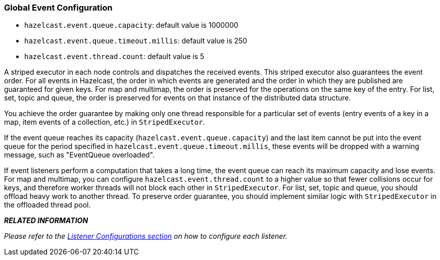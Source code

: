 [[global-event-configuration]]
=== Global Event Configuration

* `hazelcast.event.queue.capacity`: default value is 1000000
* `hazelcast.event.queue.timeout.millis`: default value is 250
* `hazelcast.event.thread.count`: default value is 5

A striped executor in each node controls and dispatches the received events. This striped executor also guarantees the event order. For all events in Hazelcast, the order in which events are generated and the order in which they are published are guaranteed for given keys. For map and multimap, the order is preserved for the operations on the same key of the entry. For list, set, topic and queue, the order is preserved for events on that instance of the distributed data structure.

You achieve the order guarantee by making only one thread responsible for a particular set of events (entry events of a key in a map, item events of a collection, etc.) in `StripedExecutor`.

If the event queue reaches its capacity (`hazelcast.event.queue.capacity`) and the last item cannot be put into the event queue for the period specified in `hazelcast.event.queue.timeout.millis`, these events will be dropped with a warning message, such as "EventQueue overloaded".

If event listeners perform a computation that takes a long time, the event queue can reach its maximum capacity and lose events. For map and multimap, you can configure `hazelcast.event.thread.count` to a higher value so that fewer collisions occur for keys, and therefore worker threads will not block each other in `StripedExecutor`. For list, set, topic and queue, you should offload heavy work to another thread. To preserve order guarantee, you should implement similar logic with `StripedExecutor` in the offloaded thread pool.


*_RELATED INFORMATION_*

_Please refer to the <<listener-configurations, Listener Configurations section>> on how to configure each listener._

